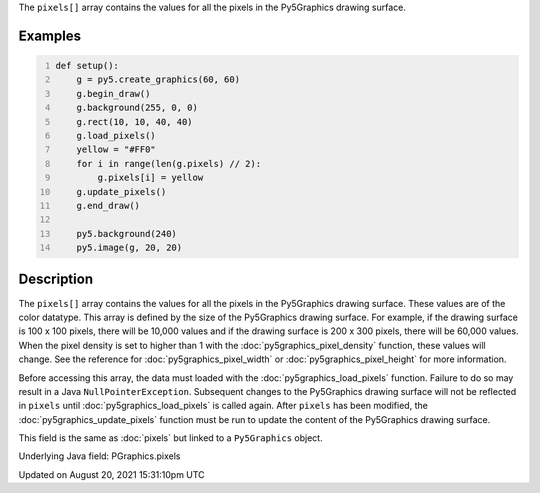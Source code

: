 .. title: Py5Graphics.pixels[]
.. slug: py5graphics_pixels
.. date: 2021-08-20 15:31:10 UTC+00:00
.. tags:
.. category:
.. link:
.. description: py5 Py5Graphics.pixels[] documentation
.. type: text

The ``pixels[]`` array contains the values for all the pixels in the Py5Graphics drawing surface.

Examples
========

.. raw:: html

    <div class="example-table">

.. raw:: html

    <div class="example-row"><div class="example-cell-image">

.. image:: /images/reference/Py5Graphics_pixels_0.png
    :alt: example picture for pixels[]

.. raw:: html

    </div><div class="example-cell-code">

.. code:: python
    :number-lines:

    def setup():
        g = py5.create_graphics(60, 60)
        g.begin_draw()
        g.background(255, 0, 0)
        g.rect(10, 10, 40, 40)
        g.load_pixels()
        yellow = "#FF0"
        for i in range(len(g.pixels) // 2):
            g.pixels[i] = yellow
        g.update_pixels()
        g.end_draw()

        py5.background(240)
        py5.image(g, 20, 20)

.. raw:: html

    </div></div>

.. raw:: html

    </div>

Description
===========

The ``pixels[]`` array contains the values for all the pixels in the Py5Graphics drawing surface. These values are of the color datatype. This array is defined by the size of the Py5Graphics drawing surface. For example, if the drawing surface is 100 x 100 pixels, there will be 10,000 values and if the drawing surface is 200 x 300 pixels, there will be 60,000 values. When the pixel density is set to higher than 1 with the :doc:`py5graphics_pixel_density` function, these values will change. See the reference for :doc:`py5graphics_pixel_width` or :doc:`py5graphics_pixel_height` for more information. 

Before accessing this array, the data must loaded with the :doc:`py5graphics_load_pixels` function. Failure to do so may result in a Java ``NullPointerException``. Subsequent changes to the Py5Graphics drawing surface will not be reflected in ``pixels`` until :doc:`py5graphics_load_pixels` is called again. After ``pixels`` has been modified, the :doc:`py5graphics_update_pixels` function must be run to update the content of the Py5Graphics drawing surface.

This field is the same as :doc:`pixels` but linked to a ``Py5Graphics`` object.

Underlying Java field: PGraphics.pixels


Updated on August 20, 2021 15:31:10pm UTC

